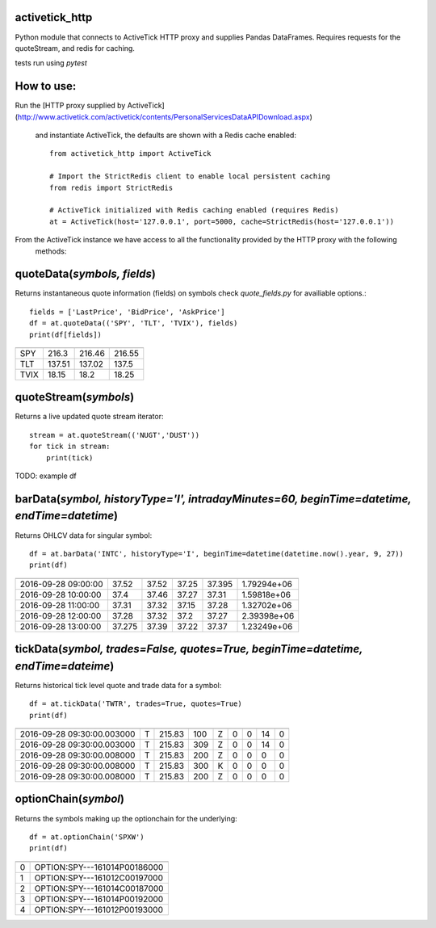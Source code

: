 ================
activetick_http
================
Python module that connects to ActiveTick HTTP proxy and supplies Pandas DataFrames.
Requires requests for the quoteStream, and redis for caching.

tests run using `pytest`

==============
How to use:
==============
Run the
[HTTP proxy supplied by ActiveTick](http://www.activetick.com/activetick/contents/PersonalServicesDataAPIDownload.aspx)
 and instantiate ActiveTick, the defaults are shown with a Redis cache enabled::

    from activetick_http import ActiveTick

    # Import the StrictRedis client to enable local persistent caching
    from redis import StrictRedis

    # ActiveTick initialized with Redis caching enabled (requires Redis)
    at = ActiveTick(host='127.0.0.1', port=5000, cache=StrictRedis(host='127.0.0.1'))

From the ActiveTick instance we have access to all the functionality provided by the HTTP proxy with the following
 methods:

============================
quoteData(*symbols, fields*)
============================
Returns instantaneous quote information (fields) on symbols
check `quote_fields.py` for availiable options.::

    fields = ['LastPrice', 'BidPrice', 'AskPrice']
    df = at.quoteData(('SPY', 'TLT', 'TVIX'), fields)
    print(df[fields])

====  ===========  ==========  ==========
        LastPrice    BidPrice    AskPrice
====  ===========  ==========  ==========
SPY        216.3       216.46      216.55
TLT        137.51      137.02      137.5
TVIX        18.15       18.2        18.25
====  ===========  ==========  ==========

======================
quoteStream(*symbols*)
======================
Returns a live updated quote stream iterator::

    stream = at.quoteStream(('NUGT','DUST'))
    for tick in stream:
        print(tick)

TODO: example df

============================================================================================
barData(*symbol, historyType='I', intradayMinutes=60, beginTime=datetime, endTime=datetime*)
============================================================================================
Returns OHLCV data for singular symbol::

    df = at.barData('INTC', historyType='I', beginTime=datetime(datetime.now().year, 9, 27))
    print(df)

===================  ======  ======  =====  =======  ===========
                       open    high    low    close       volume
===================  ======  ======  =====  =======  ===========
2016-09-28 09:00:00  37.52    37.52  37.25   37.395  1.79294e+06
2016-09-28 10:00:00  37.4     37.46  37.27   37.31   1.59818e+06
2016-09-28 11:00:00  37.31    37.32  37.15   37.28   1.32702e+06
2016-09-28 12:00:00  37.28    37.32  37.2    37.27   2.39398e+06
2016-09-28 13:00:00  37.275   37.39  37.22   37.37   1.23249e+06
===================  ======  ======  =====  =======  ===========

===================================================================================
tickData(*symbol, trades=False, quotes=True, beginTime=datetime, endTime=dateime*)
===================================================================================
Returns historical tick level quote and trade data for a symbol::

    df = at.tickData('TWTR', trades=True, quotes=True)
    print(df)

==========================  ======  ======  =====  ======  ======  ======  ======  ======
                            type       bid    ask  bidz      askz    bidx    askx    cond
==========================  ======  ======  =====  ======  ======  ======  ======  ======
2016-09-28 09:30:00.003000  T       215.83    100  Z            0       0      14       0
2016-09-28 09:30:00.003000  T       215.83    309  Z            0       0      14       0
2016-09-28 09:30:00.008000  T       215.83    200  Z            0       0       0       0
2016-09-28 09:30:00.008000  T       215.83    300  K            0       0       0       0
2016-09-28 09:30:00.008000  T       215.83    200  Z            0       0       0       0
==========================  ======  ======  =====  ======  ======  ======  ======  ======

=====================
optionChain(*symbol*)
=====================
Returns the symbols making up the optionchain for the underlying::

    df = at.optionChain('SPXW')
    print(df)

==  ============================

==  ============================
 0  OPTION:SPY---161014P00186000
 1  OPTION:SPY---161012C00197000
 2  OPTION:SPY---161014C00187000
 3  OPTION:SPY---161014P00192000
 4  OPTION:SPY---161012P00193000
==  ============================
